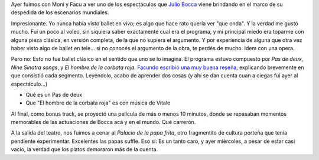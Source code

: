 .. title: Ballet
.. slug: ballet
.. date: 2007-05-17 18:11:15 UTC-03:00
.. tags: General,Música
.. category: 
.. link: 
.. description: 
.. type: text
.. author: cHagHi
.. from_wp: True

Ayer fuimos con Moni y Facu a ver uno de los espectáculos que `Julio
Bocca`_ viene brindando en el marco de su despedida de los escenarios
mundiales.

Impresionante. Yo nunca había visto ballet en vivo; es algo que hace
rato quería ver "que onda". Y la verdad me gustó mucho. Fui un poco al
voleo, sin siquiera saber exactamente cual era el programa, y mi
principal miedo era toparme con alguna pieza clásica, en versión
completa, de la que no supiera el argumento. Y por experiencia de alguna
que otra vez haber visto algo de ballet en tele... si no conocés el
argumento de la obra, te perdés de mucho. Idem con una opera.

Pero no: Esto no fue ballet clásico en el sentido que uno se lo imagina.
El programa estuvo compuesto por *Pas de deux*, *Nine Sinatra songs*, y
*El hombre de la corbata roja*. `Facundo escribió una muy buena
reseña`_, explicando brevemente en que consistió cada segmento.
Leyéndolo, acabo de aprender dos cosas (y ahí se dan cuenta cuan a
ciegas fui ayer al espectáculo...)

-  Qué es un Pas de deux
-  Que "El hombre de la corbata roja" es con música de Vitale

Al final, como bonus track, se proyectó una película de más o menos 10
minutos, donde se repasaban momentos memorables de las actuaciones de
Bocca acá y en el mundo. Qué carrerón.

A la salida del teatro, nos fuimos a cenar al *Palacio de la papa
frita*, otro fragmentito de cultura porteña que tenía pendiente
experimentar. Excelentes las papas suffle. Eso sí: Es un tanto caro, y
ayer miércoles, a pesar de estar casi vacío, la verdad que los platos
demoraron más de la cuenta.

 

.. _Julio Bocca: http://es.wikipedia.org/wiki/Julio_Bocca
.. _Facundo escribió una muy buena reseña: http://www.taniquetil.com.ar/plog/post/1/260
